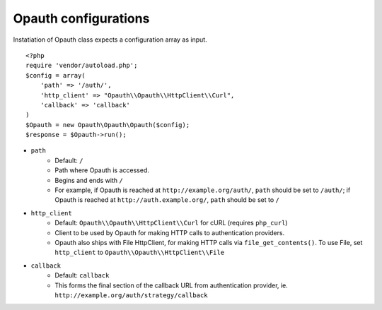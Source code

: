 Opauth configurations
=====================

Instatiation of Opauth class expects a configuration array as input.

::

    <?php
    require 'vendor/autoload.php';
    $config = array(
        'path' => '/auth/',
        'http_client' => "Opauth\\Opauth\\HttpClient\\Curl",
        'callback' => 'callback'
    )
    $Opauth = new Opauth\Opauth\Opauth($config);
    $response = $Opauth->run();

- ``path``
    - Default: ``/``
    - Path where Opauth is accessed.
    - Begins and ends with ``/``
    - For example, if Opauth is reached at ``http://example.org/auth/``, ``path`` should be set to ``/auth/``; if Opauth is reached at ``http://auth.example.org/``, ``path`` should be set to ``/``

- ``http_client``
    - Default: ``Opauth\\Opauth\\HttpClient\\Curl`` for cURL (requires ``php_curl``)
    - Client to be used by Opauth for making HTTP calls to authentication providers.
    - Opauth also ships with File HttpClient, for making HTTP calls via ``file_get_contents()``. To use File, set ``http_client`` to ``Opauth\\Opauth\\HttpClient\\File``

- ``callback``
    - Default: ``callback``
    - This forms the final section of the callback URL from authentication provider, ie. ``http://example.org/auth/strategy/callback``
